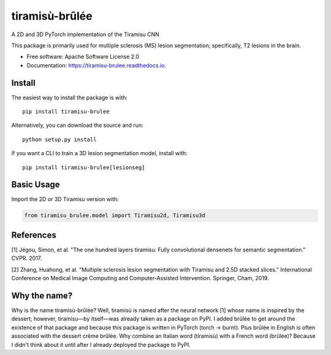 ===============
tiramisù-brûlée
===============


.. image:: https://img.shields.io/pypi/v/tiramisu_brulee.svg
        :target: https://pypi.python.org/pypi/tiramisu-brulee

.. image:: https://api.travis-ci.com/jcreinhold/tiramisu-brulee.svg
        :target: https://travis-ci.com/jcreinhold/tiramisu-brulee

.. image:: https://readthedocs.org/projects/tiramisu-brulee/badge/?version=latest
        :target: https://tiramisu-brulee.readthedocs.io/en/latest/?version=latest
        :alt: Documentation Status

.. image:: https://img.shields.io/badge/code%20style-black-000000.svg
    :target: https://github.com/psf/black

A 2D and 3D PyTorch implementation of the Tiramisu CNN

This package is primarily used for multiple sclerosis (MS) lesion segmentation; specifically, T2 lesions in the brain.

* Free software: Apache Software License 2.0
* Documentation: https://tiramisu-brulee.readthedocs.io.

Install
-------

The easiest way to install the package is with::

    pip install tiramisu-brulee

Alternatively, you can download the source and run::

    python setup.py install

If you want a CLI to train a 3D lesion segmentation model, install with::

    pip install tiramisu-brulee[lesionseg]

Basic Usage
-----------

Import the 2D or 3D Tiramisu version with:

.. code-block:: python

    from tiramisu_brulee.model import Tiramisu2d, Tiramisu3d


References
----------

[1] Jégou, Simon, et al. "The one hundred layers tiramisu: Fully convolutional densenets for semantic segmentation."
CVPR. 2017.

[2] Zhang, Huahong, et al. "Multiple sclerosis lesion segmentation with Tiramisu and 2.5D stacked slices." International
Conference on Medical Image Computing and Computer-Assisted Intervention. Springer, Cham, 2019.

Why the name?
-------------

Why is the name tiramisù-brûlée? Well, tiramisù is named after the neural network [1] whose name is inspired by
the dessert; however, tiramisu—by itself—was already taken as a package on PyPI. I added brûlée to get around the
existence of that package and because this package is written in PyTorch (torch -> burnt). Plus brûlée in English is
often associated with the dessert crème brûlée. Why combine an Italian word (tiramisù) with a French word (brûlée)?
Because I didn't think about it until after I already deployed the package to PyPI.
